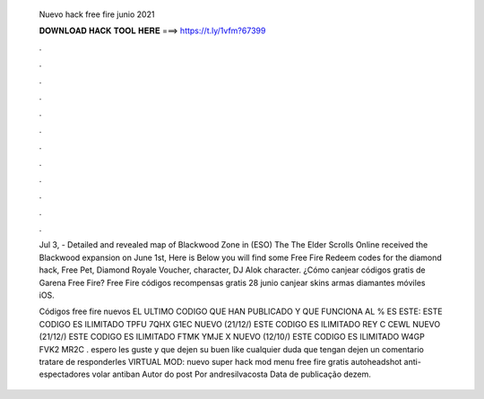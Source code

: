   Nuevo hack free fire junio 2021
  
  
  
  𝐃𝐎𝐖𝐍𝐋𝐎𝐀𝐃 𝐇𝐀𝐂𝐊 𝐓𝐎𝐎𝐋 𝐇𝐄𝐑𝐄 ===> https://t.ly/1vfm?67399
  
  
  
  .
  
  
  
  .
  
  
  
  .
  
  
  
  .
  
  
  
  .
  
  
  
  .
  
  
  
  .
  
  
  
  .
  
  
  
  .
  
  
  
  .
  
  
  
  .
  
  
  
  .
  
  Jul 3, - Detailed and revealed map of Blackwood Zone in (ESO) The The Elder Scrolls Online received the Blackwood expansion on June 1st,  Here is Below you will find some Free Fire Redeem codes for the diamond hack, Free Pet, Diamond Royale Voucher, character, DJ Alok character. ¿Cómo canjear códigos gratis de Garena Free Fire? Free Fire códigos recompensas gratis 28 junio canjear skins armas diamantes móviles iOS.
  
  Códigos free fire nuevos EL ULTIMO CODIGO QUE HAN PUBLICADO Y QUE FUNCIONA AL % ES ESTE: ESTE CODIGO ES ILIMITADO TPFU 7QHX G1EC NUEVO (21/12/) ESTE CODIGO ES ILIMITADO REY C CEWL NUEVO (21/12/) ESTE CODIGO ES ILIMITADO FTMK YMJE X NUEVO (12/10/) ESTE CODIGO ES ILIMITADO W4GP FVK2 MR2C .  espero les guste y que dejen su buen like cualquier duda que tengan dejen un comentario tratare de responderles VIRTUAL MOD: nuevo super hack mod menu free fire gratis autoheadshot anti-espectadores volar antiban Autor do post Por andresilvacosta Data de publicação dezem.
